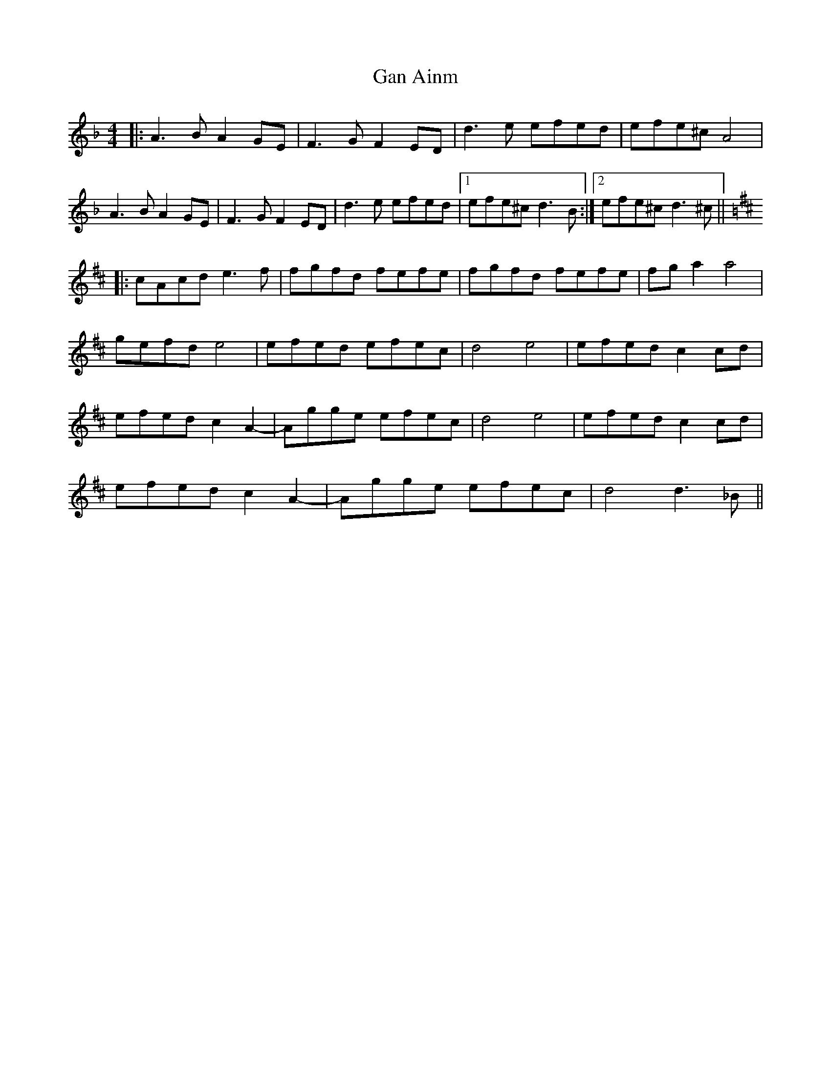 X: 14552
T: Gan Ainm
R: reel
M: 4/4
K: Dminor
|:A3B A2GE|F3G F2ED|d3e efed|efe^c A4|
A3B A2GE|F3G F2ED|d3e efed|1 efe^c d3B:|2 efe^c d3^c||
K: Dmaj
|:cAcd e3f|fgfd fefe|fgfd fefe|fga2 a4|
gefd e4|efed efec|d4 e4|efed c2cd|
efed c2A2-|Agge efec|d4 e4|efed c2cd|
efed c2A2-|Agge efec|d4 d3_B||

